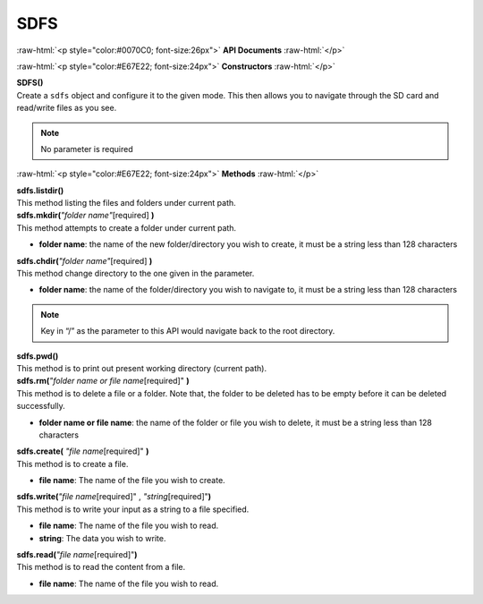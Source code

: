 #####
SDFS
#####

.. role:: raw-html(raw)
   :format: html

:raw-html:`<p style="color:#0070C0; font-size:26px">`
**API Documents**
:raw-html:`</p>`

:raw-html:`<p style="color:#E67E22; font-size:24px">`
**Constructors**
:raw-html:`</p>`

| **SDFS()**
| Create a ``sdfs`` object and configure it to the given mode. This then allows you to navigate through the SD card and read/write files as you see.

.. note::   
    No parameter is required


:raw-html:`<p style="color:#E67E22; font-size:24px">`
**Methods**
:raw-html:`</p>`

| **sdfs.listdir()**
| This method listing the files and folders under current path.

| **sdfs.mkdir(**\ *"folder name"*\ [required] **)**
| This method attempts to create a folder under current path.

- **folder name**: the name of the new folder/directory you wish to create, it must be a string less than 128 characters

| **sdfs.chdir(**\ *"folder name"*\ [required] **)**
| This method change directory to the one given in the parameter.

- **folder name**: the name of the folder/directory you wish to navigate to, it must be a string less than 128 characters

.. note::   
    Key in “/” as the parameter to this API would navigate back to the root directory.

| **sdfs.pwd()**
| This method is to print out present working directory (current path).

| **sdfs.rm(**\ *"folder name or file name*\ [required]" **)**
| This method is to delete a file or a folder. Note that, the folder to be deleted has to be empty before it can be deleted successfully.

- **folder name or file name**: the name of the folder or file you wish to delete, it must be a string less than 128 characters

| **sdfs.create(** \ *"file name*\ [required]" **)**
| This method is to create a file.

- **file name**: The name of the file you wish to create.

| **sdfs.write(**\ *"file name*\ [required]" , \ *"string*\ [required]"**)**
| This method is to write your input as a string to a file specified.

- **file name**: The name of the file you wish to read.
- **string**: The data you wish to write.
  
| **sdfs.read(**\ *"file name*\ [required]"**)**
| This method is to read the content from a file.

- **file name**: The name of the file you wish to read.
